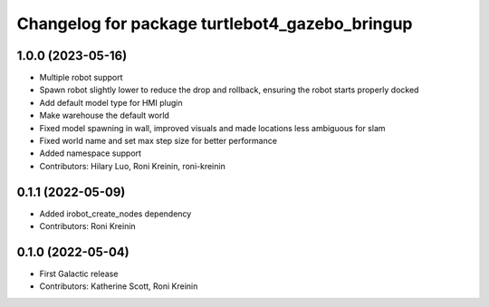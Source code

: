 ^^^^^^^^^^^^^^^^^^^^^^^^^^^^^^^^^^^^^^^^^^^^^^^^^
Changelog for package turtlebot4_gazebo_bringup
^^^^^^^^^^^^^^^^^^^^^^^^^^^^^^^^^^^^^^^^^^^^^^^^^

1.0.0 (2023-05-16)
------------------
* Multiple robot support
* Spawn robot slightly lower to reduce the drop and rollback, ensuring the robot starts properly docked
* Add default model type for HMI plugin
* Make warehouse the default world
* Fixed model spawning in wall, improved visuals and made locations less ambiguous for slam
* Fixed world name and set max step size for better performance
* Added namespace support
* Contributors: Hilary Luo, Roni Kreinin, roni-kreinin

0.1.1 (2022-05-09)
------------------
* Added irobot_create_nodes dependency
* Contributors: Roni Kreinin

0.1.0 (2022-05-04)
------------------
* First Galactic release
* Contributors: Katherine Scott, Roni Kreinin
